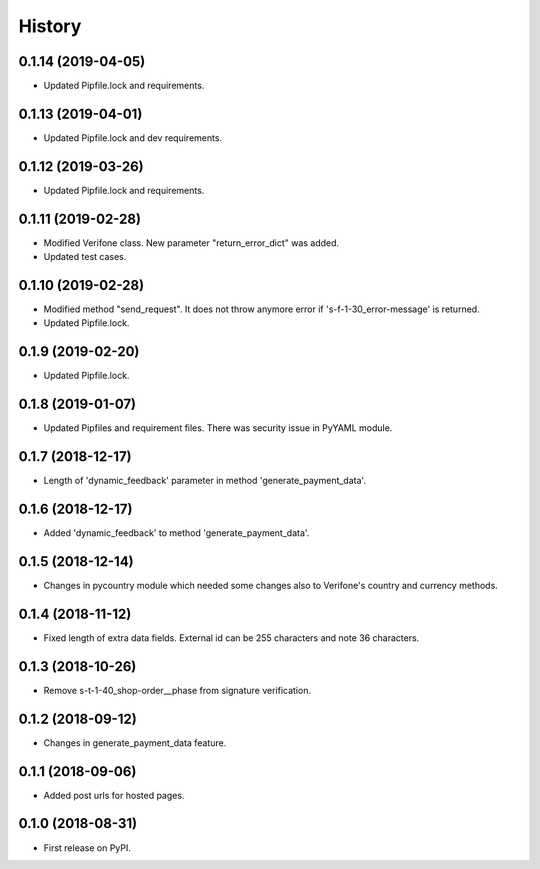 =======
History
=======

0.1.14 (2019-04-05)
-------------------

* Updated Pipfile.lock and requirements.

0.1.13 (2019-04-01)
-------------------

* Updated Pipfile.lock and dev requirements.

0.1.12 (2019-03-26)
-------------------

* Updated Pipfile.lock and requirements.

0.1.11 (2019-02-28)
-------------------

* Modified Verifone class. New parameter "return_error_dict" was added.
* Updated test cases.

0.1.10 (2019-02-28)
-------------------

* Modified method "send_request". It does not throw anymore error if 's-f-1-30_error-message' is returned.
* Updated Pipfile.lock.

0.1.9 (2019-02-20)
------------------

* Updated Pipfile.lock.

0.1.8 (2019-01-07)
------------------

* Updated Pipfiles and requirement files. There was security issue in PyYAML module.

0.1.7 (2018-12-17)
------------------

* Length of 'dynamic_feedback' parameter in method 'generate_payment_data'.

0.1.6 (2018-12-17)
------------------

* Added 'dynamic_feedback' to method 'generate_payment_data'.

0.1.5 (2018-12-14)
------------------

* Changes in pycountry module which needed some changes also to Verifone's country and currency methods.

0.1.4 (2018-11-12)
------------------

* Fixed length of extra data fields. External id can be 255 characters and note 36 characters.

0.1.3 (2018-10-26)
------------------

* Remove s-t-1-40_shop-order__phase from signature verification.

0.1.2 (2018-09-12)
------------------

* Changes in generate_payment_data feature.


0.1.1 (2018-09-06)
------------------

* Added post urls for hosted pages.


0.1.0 (2018-08-31)
------------------

* First release on PyPI.
